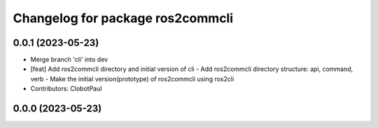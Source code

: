 ^^^^^^^^^^^^^^^^^^^^^^^^^^^^^^^^^
Changelog for package ros2commcli
^^^^^^^^^^^^^^^^^^^^^^^^^^^^^^^^^

0.0.1 (2023-05-23)
------------------
* Merge branch 'cli' into dev
* [feat] Add ros2commcli directory and initial version of cli
  - Add ros2commcli directory structure: api, command, verb
  - Make the initial version(prototype) of ros2commcli using ros2cli
* Contributors: ClobotPaul

0.0.0 (2023-05-23)
------------------
